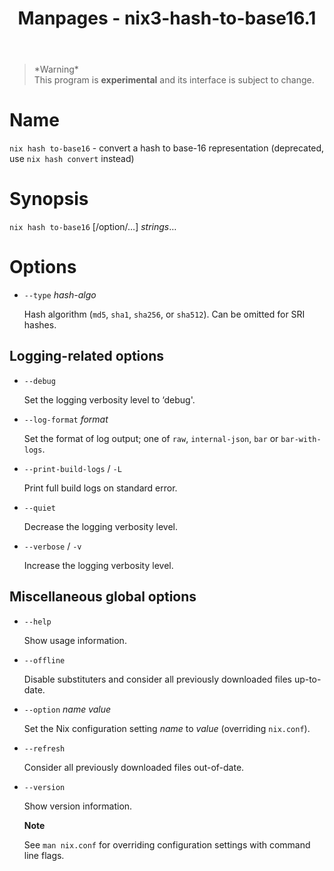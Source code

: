 #+TITLE: Manpages - nix3-hash-to-base16.1
#+begin_quote
*Warning*\\
This program is *experimental* and its interface is subject to change.

#+end_quote

* Name
=nix hash to-base16= - convert a hash to base-16 representation
(deprecated, use =nix hash convert= instead)

* Synopsis
=nix hash to-base16= [/option/...] /strings/...

* Options
- =--type= /hash-algo/

  Hash algorithm (=md5=, =sha1=, =sha256=, or =sha512=). Can be omitted
  for SRI hashes.

** Logging-related options
- =--debug=

  Set the logging verbosity level to ‘debug'.

- =--log-format= /format/

  Set the format of log output; one of =raw=, =internal-json=, =bar= or
  =bar-with-logs=.

- =--print-build-logs= / =-L=

  Print full build logs on standard error.

- =--quiet=

  Decrease the logging verbosity level.

- =--verbose= / =-v=

  Increase the logging verbosity level.

** Miscellaneous global options
- =--help=

  Show usage information.

- =--offline=

  Disable substituters and consider all previously downloaded files
  up-to-date.

- =--option= /name/ /value/

  Set the Nix configuration setting /name/ to /value/ (overriding
  =nix.conf=).

- =--refresh=

  Consider all previously downloaded files out-of-date.

- =--version=

  Show version information.

  *Note*

  See =man nix.conf= for overriding configuration settings with command
  line flags.
